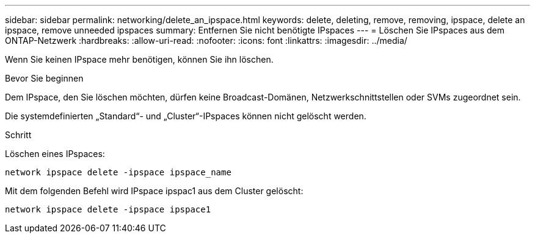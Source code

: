 ---
sidebar: sidebar 
permalink: networking/delete_an_ipspace.html 
keywords: delete, deleting, remove, removing, ipspace, delete an ipspace, remove unneeded ipspaces 
summary: Entfernen Sie nicht benötigte IPspaces 
---
= Löschen Sie IPspaces aus dem ONTAP-Netzwerk
:hardbreaks:
:allow-uri-read: 
:nofooter: 
:icons: font
:linkattrs: 
:imagesdir: ../media/


[role="lead"]
Wenn Sie keinen IPspace mehr benötigen, können Sie ihn löschen.

.Bevor Sie beginnen
Dem IPspace, den Sie löschen möchten, dürfen keine Broadcast-Domänen, Netzwerkschnittstellen oder SVMs zugeordnet sein.

Die systemdefinierten „Standard“- und „Cluster“-IPspaces können nicht gelöscht werden.

.Schritt
Löschen eines IPspaces:

....
network ipspace delete -ipspace ipspace_name
....
Mit dem folgenden Befehl wird IPspace ipspac1 aus dem Cluster gelöscht:

....
network ipspace delete -ipspace ipspace1
....